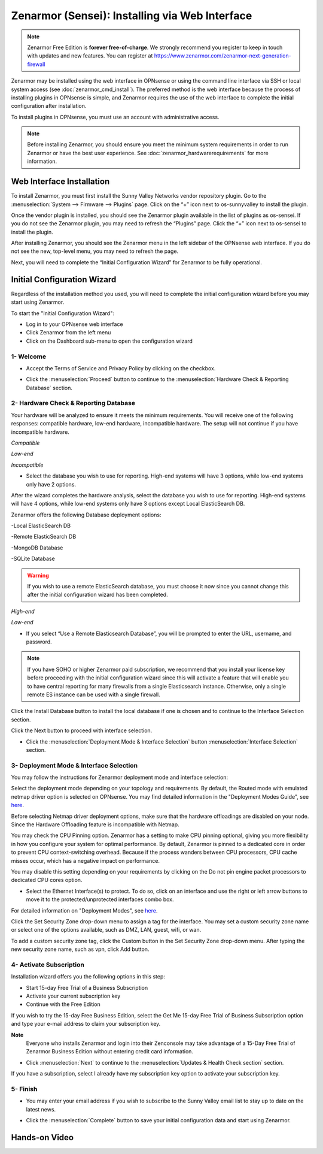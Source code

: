 ==================================================
Zenarmor (Sensei): Installing via Web Interface
==================================================




.. Note::
 
    Zenarmor Free Edition is **forever free-of-charge**. We strongly recommend you register to keep in touch with updates and new features. You can register at `https://www.zenarmor.com/zenarmor-next-generation-firewall <https://www.zenarmor.com/zenarmor-next-generation-firewall>`_
   

Zenarmor may be installed using the web interface in OPNsense or using the command line interface via SSH or local system access (see :doc:`zenarmor_cmd_install`). The preferred method is the web interface because the process of installing plugins in OPNsense is simple, and Zenarmor requires the use of the web interface to complete the initial configuration after installation.

To install plugins in OPNsense, you must use an account with administrative access.

.. Note::

    Before installing Zenarmor, you should ensure you meet the minimum system requirements in order to run Zenarmor or have the best user experience. See :doc:`zenarmor_hardwarerequirements` for more information.

----------------------------
Web Interface Installation
----------------------------

To install Zenarmor, you must first install the Sunny Valley Networks vendor repository plugin. Go to the :menuselection:`System --> Firmware --> Plugins` page. Click on the “+” icon next to os-sunnyvalley to install the plugin.

Once the vendor plugin is installed, you should see the Zenarmor plugin available in the list of plugins as os-sensei. If you do not see the Zenarmor plugin, you may need to refresh the “Plugins” page. Click the “+” icon next to os-sensei to install the plugin.

After installing Zenarmor, you should see the Zenarmor menu in the left sidebar of the OPNsense web interface. If you do not see the new, top-level menu, you may need to refresh the page.

.. image:: images/zenarmor-install-complete.png
    :width: 100%

Next, you will need to complete the “Initial Configuration Wizard” for Zenarmor to be fully operational.

.. _Sensei_Initial_Configuration_Wizard:

------------------------------
Initial Configuration Wizard
------------------------------
Regardless of the installation method you used, you will need to complete the initial configuration wizard before you may start using Zenarmor.

To start the "Initial Configuration Wizard":

* Log in to your OPNsense web interface
* Click Zenarmor from the left menu
* Click on the Dashboard sub-menu to open the configuration wizard

....................
1- Welcome
....................

* Accept the Terms of Service and Privacy Policy by clicking on the checkbox. 

.. image:: images/zenarmor-wizard-welcome.png
    :width: 100%

* Click the :menuselection:`Proceed` button to continue to the :menuselection:`Hardware Check & Reporting Database` section.

....................
2- Hardware Check & Reporting Database
....................

Your hardware will be analyzed to ensure it meets the minimum requirements. You will receive one of the following responses: compatible hardware, low-end hardware, incompatible hardware. The setup will not continue if you have incompatible hardware.

.. image:: images/zenarmor-wizard-hardware-high-end.png
    :width: 100%

*Compatible*

.. image:: images/zenarmor-wizard-hardware-low-end.png
    :width: 100%

*Low-end*

.. image:: images/zenarmor-wizard-hardware-incompatible.png
    :width: 100%

*Incompatible*


* Select the database you wish to use for reporting. High-end systems will have 3 options, while low-end systems only have 2 options.

After the wizard completes the hardware analysis, select the database you wish to use for reporting. High-end systems will have 4 options, while low-end systems only have 3 options except Local ElasticSearch DB.

.. Note::

Zenarmor offers the following Database deployment options:

-Local ElasticSearch DB

-Remote ElasticSearch DB

-MongoDB Database

-SQLite Database


.. Warning::

    If you wish to use a remote ElasticSearch database, you must choose it now since you cannot change this after the initial configuration wizard has been completed.

.. image:: images/zenarmor-wizard-reporting-database-high-end.png
    :width: 100%

*High-end*

.. image:: images/zenarmor-wizard-reporting-database-low-end.png
    :width: 100%

*Low-end*

* If you select “Use a Remote Elasticsearch Database”, you will be prompted to enter the URL, username, and password.

.. Note::

    If you have SOHO or higher Zenarmor paid subscription, we recommend that you install your license key before proceeding with the initial configuration wizard since this will activate a feature that will enable you to have central reporting for many firewalls from a single Elasticsearch instance. Otherwise, only a single remote ES instance can be used with a single firewall.

.. image:: images/zenarmor-wizard-reporting-database-remote.png
    :width: 100%


Click the Install Database button to install the local database if one is chosen and to continue to the Interface Selection section.

.. image:: images/zenarmor-installing-ecs.png
    :width: 100%  


Click the Next button to proceed with interface selection.


.. image:: images/zenarmor-db-install-finished.png
    :width: 100%

* Click the :menuselection:`Deployment Mode & Interface Selection` button :menuselection:`Interface Selection` section.

.......................
3- Deployment Mode & Interface Selection
.......................


You may follow the instructions for Zenarmor deployment mode and interface selection:

Select the deployment mode depending on your topology and requirements. By default, the Routed mode with emulated netmap driver option is selected on OPNsense. You may find detailed information in the "Deployment Modes Guide", see `here <https://www.zenarmor.com/docs/guides/deployment-modes>`_. 

.. PREREQUISITE::

Before selecting Netmap driver deployment options, make sure that the hardware offloadings are disabled on your node. Since the Hardware Offloading feature is incompatible with Netmap.


.. image:: images/zenarmor-selecting-deployment-mode.png
    :width: 100%

You may check the CPU Pinning option. Zenarmor has a setting to make CPU pinning optional, giving you more flexibility in how you configure your system for optimal performance. By default, Zenarmor is pinned to a dedicated core in order to prevent CPU context-switching overhead. Because if the process wanders between CPU processors, CPU cache misses occur, which has a negative impact on performance.

You may disable this setting depending on your requirements by clicking on the Do not pin engine packet processors to dedicated CPU cores option.


* Select the Ethernet Interface(s) to protect. To do so, click on an interface and use the right or left arrow buttons to move it to the protected/unprotected interfaces combo box.

For detailed information on "Deployment Modes", see `here <https://www.zenarmor.com/docs/guides/deployment-modes>`_. 

.. image:: images/zenarmor-wizard-interface-selection-available.png
    :width: 100%



Click the Set Security Zone drop-down menu to assign a tag for the interface. You may set a custom security zone name or select one of the options available, such as DMZ, LAN, guest, wifi, or wan.

.. image:: images/zenarmor-wizard-set-security-zone.png
    :width: 35%


To add a custom security zone tag, click the Custom button in the Set Security Zone drop-down menu. After typing the new security zone name, such as vpn, click Add button.

....................
4-  Activate Subscription
....................

Installation wizard offers you the following options in this step:

* Start 15-day Free Trial of a Business Subscription
* Activate your current subscription key
* Continue with the Free Edition

If you wish to try the 15-day Free Business Edition, select the Get Me 15-day Free Trial of Business Subscription option and type your e-mail address to claim your subscription key.

**Note**
     Everyone who installs Zenarmor and login into their Zenconsole may take advantage of a 15-Day Free Trial of Zenarmor Business Edition without entering credit card information.

* Click :menuselection:`Next` to continue to the :menuselection:`Updates & Health Check section` section.

If you have a subscription, select I already have my subscription key option to activate your subscription key.

.. image:: images/zenarmor-wizard-activating-subscription.png
    :width: 100%

....................
5- Finish
....................

* You may enter your email address if you wish to subscribe to the Sunny Valley email list to stay up to date on the latest news.

.. image:: images/zenarmor-wizard-finish.png
    :width: 100%


* Click the :menuselection:`Complete` button to save your initial configuration data and start using Zenarmor.


-------------------
**Hands-on Video**
-------------------

.. raw:: html

    <iframe width="560" height="315" src="https://youtu.be/Hvz1qhNBZdo" frameborder="0" allowfullscreen></iframe>

